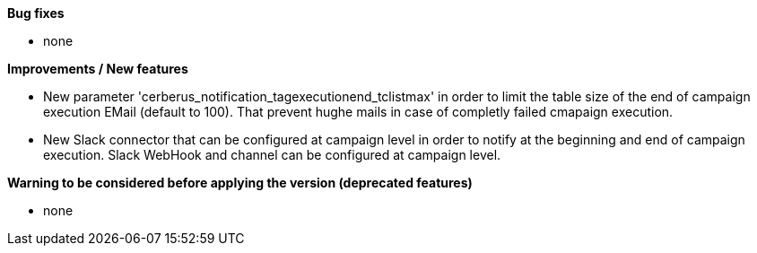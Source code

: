 *Bug fixes*
[square]
* none

*Improvements / New features*
[square]
* New parameter 'cerberus_notification_tagexecutionend_tclistmax' in order to limit the table size of the end of campaign execution EMail (default to 100). That prevent hughe mails in case of completly failed cmapaign execution.
* New Slack connector that can be configured at campaign level in order to notify at the beginning and end of campaign execution. Slack WebHook and channel can be configured at campaign level.

*Warning to be considered before applying the version (deprecated features)*
[square]
* none

